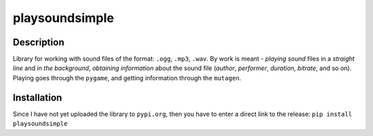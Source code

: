 playsoundsimple
===============

Description
~~~~~~~~~~~
Library for working with sound files of the format: ``.ogg``, ``.mp3``, ``.wav``.
By work is meant - *playing sound* files in a *straight line* and *in the background*, *obtaining information* about the sound file (*author*, *performer*, *duration*, *bitrate*, and so on).
Playing goes through the ``pygame``, and getting information through the ``mutagen``.

Installation
~~~~~~~~~~~~
Since I have not yet uploaded the library to ``pypi.org``, then you have to enter a direct link to the release:
``pip install playsoundsimple``